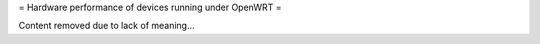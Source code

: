 = Hardware performance of devices running under OpenWRT =

Content removed due to lack of meaning...
